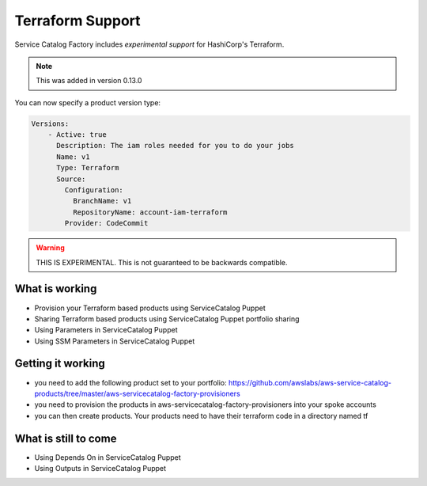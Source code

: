 Terraform Support
=================

Service Catalog Factory includes *experimental support* for HashiCorp's Terraform.

.. note::

    This was added in version 0.13.0

You can now specify a product version type:

.. code-block:: yaml

    Versions:
        - Active: true
          Description: The iam roles needed for you to do your jobs
          Name: v1
          Type: Terraform
          Source:
            Configuration:
              BranchName: v1
              RepositoryName: account-iam-terraform
            Provider: CodeCommit

.. warning::

    THIS IS EXPERIMENTAL.  This is not guaranteed to be backwards compatible.


What is working
---------------
- Provision your Terraform based products using ServiceCatalog Puppet
- Sharing Terraform based products using ServiceCatalog Puppet portfolio sharing
- Using Parameters in ServiceCatalog Puppet
- Using SSM Parameters in ServiceCatalog Puppet

Getting it working
------------------
- you need to add the following product set to your portfolio: https://github.com/awslabs/aws-service-catalog-products/tree/master/aws-servicecatalog-factory-provisioners
- you need to provision the products in aws-servicecatalog-factory-provisioners into your spoke accounts
- you can then create products.  Your products need to have their terraform code in a directory named tf

What is still to come
---------------------
- Using Depends On in ServiceCatalog Puppet
- Using Outputs in ServiceCatalog Puppet